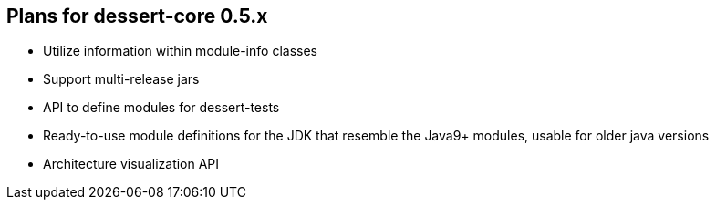 == Plans for dessert-core 0.5.x

* Utilize information within module-info classes
* Support multi-release jars
* API to define modules for dessert-tests
* Ready-to-use module definitions for the JDK that resemble the Java9+ modules,
  usable for older java versions
* Architecture visualization API
